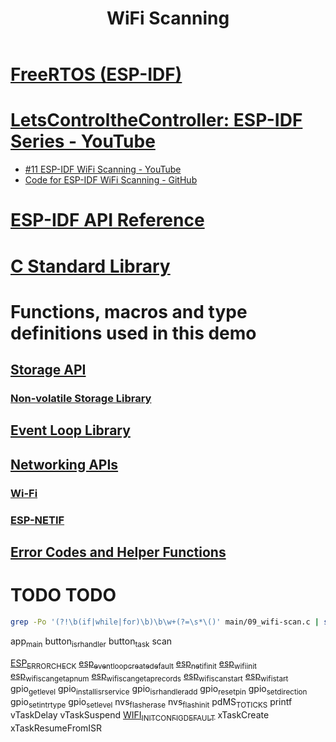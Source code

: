 #+TITLE: WiFi Scanning

* [[https://docs.espressif.com/projects/esp-idf/en/stable/esp32/api-reference/system/freertos_idf.html][FreeRTOS (ESP-IDF)]]
* [[https://www.youtube.com/playlist?list=PLmQ7GYcMY-2JV7afZ4hiekn8D6rRIgYfj][LetsControltheController: ESP-IDF Series - YouTube]]
- [[https://www.youtube.com/watch?v=4Tz5j72uiUY&list=PLmQ7GYcMY-2JV7afZ4hiekn8D6rRIgYfj][#11 ESP-IDF WiFi Scanning - YouTube]]
- [[https://github.com/LetsControltheController/wifi-scan][Code for ESP-IDF WiFi Scanning - GitHub]]
* [[../esp-idf.org][ESP-IDF API Reference]]
* [[../c-library.org][C Standard Library]]
* Functions, macros and type definitions used in this demo
** [[https://docs.espressif.com/projects/esp-idf/en/stable/esp32/api-reference/storage/index.html][Storage API]]
*** [[https://docs.espressif.com/projects/esp-idf/en/stable/esp32/api-reference/storage/nvs_flash.html][Non-volatile Storage Library]]
** [[https://docs.espressif.com/projects/esp-idf/en/latest/esp32/api-reference/system/esp_event.html][Event Loop Library]]
** [[https://docs.espressif.com/projects/esp-idf/en/latest/esp32/api-reference/network/index.html][Networking APIs]]
*** [[https://docs.espressif.com/projects/esp-idf/en/latest/esp32/api-reference/network/esp_wifi.html][Wi-Fi]]
*** [[https://docs.espressif.com/projects/esp-idf/en/latest/esp32/api-reference/network/esp_netif.html][ESP-NETIF]]
** [[https://docs.espressif.com/projects/esp-idf/en/stable/esp32/api-reference/system/esp_err.html][Error Codes and Helper Functions]]


* TODO TODO

#+begin_src bash
  grep -Po '(?!\b(if|while|for)\b)\b\w+(?=\s*\()' main/09_wifi-scan.c | sort -f | uniq
#+end_src

#+RESULTS:
| app_main                      |
| button_isr_handler            |
| button_task                   |
| scan                          |
|-------------------------------|
| ESP_ERROR_CHECK               |
| esp_event_loop_create_default |
| esp_netif_init                |
| esp_wifi_init                 |
| esp_wifi_scan_get_ap_num      |
| esp_wifi_scan_get_ap_records  |
| esp_wifi_scan_start           |
| esp_wifi_start                |
| gpio_get_level                |
| gpio_install_isr_service      |
| gpio_isr_handler_add          |
| gpio_reset_pin                |
| gpio_set_direction            |
| gpio_set_intr_type            |
| gpio_set_level                |
| nvs_flash_erase               |
| nvs_flash_init                |
| pdMS_TO_TICKS                 |
| printf                        |
| vTaskDelay                    |
| vTaskSuspend                  |
| WIFI_INIT_CONFIG_DEFAULT      |
| xTaskCreate                   |
| xTaskResumeFromISR            |

app_main
button_isr_handler
button_task
scan

[[https://docs.espressif.com/projects/esp-idf/en/stable/esp32/api-reference/system/esp_err.html#c.ESP_ERROR_CHECK][ESP_ERROR_CHECK]]
[[https://docs.espressif.com/projects/esp-idf/en/latest/esp32/api-reference/system/esp_event.html#_CPPv429esp_event_loop_create_defaultv][esp_event_loop_create_default]]
[[https://docs.espressif.com/projects/esp-idf/en/latest/esp32/api-reference/network/esp_netif.html#_CPPv414esp_netif_initv][esp_netif_init]]
[[https://docs.espressif.com/projects/esp-idf/en/latest/esp32/api-reference/network/esp_wifi.html#_CPPv413esp_wifi_initPK18wifi_init_config_t][esp_wifi_init]]
[[https://docs.espressif.com/projects/esp-idf/en/latest/esp32/api-reference/network/esp_wifi.html#_CPPv424esp_wifi_scan_get_ap_numP8uint16_t][esp_wifi_scan_get_ap_num]]
[[https://docs.espressif.com/projects/esp-idf/en/latest/esp32/api-reference/network/esp_wifi.html#_CPPv428esp_wifi_scan_get_ap_recordsP8uint16_tP16wifi_ap_record_t][esp_wifi_scan_get_ap_records]]
[[https://docs.espressif.com/projects/esp-idf/en/latest/esp32/api-reference/network/esp_wifi.html#_CPPv419esp_wifi_scan_startPK18wifi_scan_config_tb][esp_wifi_scan_start]]
[[https://docs.espressif.com/projects/esp-idf/en/latest/esp32/api-reference/network/esp_wifi.html#_CPPv414esp_wifi_startv][esp_wifi_start]]
gpio_get_level
gpio_install_isr_service
gpio_isr_handler_add
gpio_reset_pin
gpio_set_direction
gpio_set_intr_type
gpio_set_level
nvs_flash_erase
nvs_flash_init
pdMS_TO_TICKS
printf
vTaskDelay
vTaskSuspend
[[https://docs.espressif.com/projects/esp-idf/en/latest/esp32/api-reference/network/esp_wifi.html?highlight=wifi_init_config_default#_CPPv413esp_wifi_initPK18wifi_init_config_t][WIFI_INIT_CONFIG_DEFAULT]]
xTaskCreate
xTaskResumeFromISR
